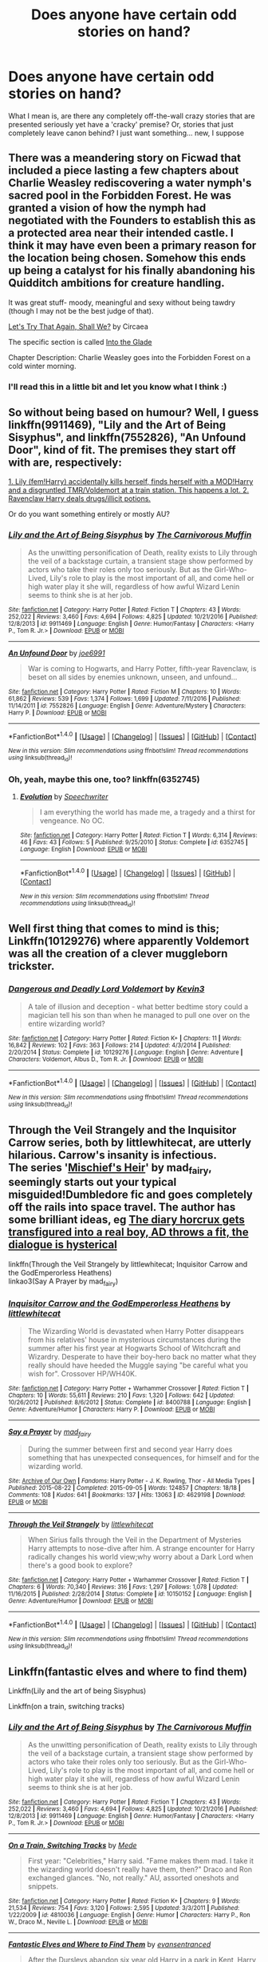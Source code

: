 #+TITLE: Does anyone have certain odd stories on hand?

* Does anyone have certain odd stories on hand?
:PROPERTIES:
:Author: snickerslv100
:Score: 9
:DateUnix: 1485402407.0
:DateShort: 2017-Jan-26
:END:
What I mean is, are there any completely off-the-wall crazy stories that are presented seriously yet have a 'cracky' premise? Or, stories that just completely leave canon behind? I just want something... new, I suppose


** There was a meandering story on Ficwad that included a piece lasting a few chapters about Charlie Weasley rediscovering a water nymph's sacred pool in the Forbidden Forest. He was granted a vision of how the nymph had negotiated with the Founders to establish this as a protected area near their intended castle. I think it may have even been a primary reason for the location being chosen. Somehow this ends up being a catalyst for his finally abandoning his Quidditch ambitions for creature handling.

It was great stuff- moody, meaningful and sexy without being tawdry (though I may not be the best judge of that).

[[http://ficwad.com/story/149388][Let's Try That Again, Shall We?]] by Circaea

The specific section is called [[http://ficwad.com/story/155041][Into the Glade]]

Chapter Description: Charlie Weasley goes into the Forbidden Forest on a cold winter morning.
:PROPERTIES:
:Author: wordhammer
:Score: 8
:DateUnix: 1485404567.0
:DateShort: 2017-Jan-26
:END:

*** I'll read this in a little bit and let you know what I think :)
:PROPERTIES:
:Author: snickerslv100
:Score: 1
:DateUnix: 1485444520.0
:DateShort: 2017-Jan-26
:END:


** So without being based on humour? Well, I guess linkffn(9911469), "Lily and the Art of Being Sisyphus", and linkffn(7552826), "An Unfound Door", kind of fit. The premises they start off with are, respectively:

[[/spoiler][1. Lily (fem!Harry) accidentally kills herself, finds herself with a MOD!Harry and a disgruntled TMR/Voldemort at a train station. This happens a lot. 2. Ravenclaw Harry deals drugs/illicit potions.]]

Or do you want something entirely or mostly AU?
:PROPERTIES:
:Author: vaiire
:Score: 4
:DateUnix: 1485407452.0
:DateShort: 2017-Jan-26
:END:

*** [[http://www.fanfiction.net/s/9911469/1/][*/Lily and the Art of Being Sisyphus/*]] by [[https://www.fanfiction.net/u/1318815/The-Carnivorous-Muffin][/The Carnivorous Muffin/]]

#+begin_quote
  As the unwitting personification of Death, reality exists to Lily through the veil of a backstage curtain, a transient stage show performed by actors who take their roles only too seriously. But as the Girl-Who-Lived, Lily's role to play is the most important of all, and come hell or high water play it she will, regardless of how awful Wizard Lenin seems to think she is at her job.
#+end_quote

^{/Site/: [[http://www.fanfiction.net/][fanfiction.net]] *|* /Category/: Harry Potter *|* /Rated/: Fiction T *|* /Chapters/: 43 *|* /Words/: 252,022 *|* /Reviews/: 3,460 *|* /Favs/: 4,694 *|* /Follows/: 4,825 *|* /Updated/: 10/21/2016 *|* /Published/: 12/8/2013 *|* /id/: 9911469 *|* /Language/: English *|* /Genre/: Humor/Fantasy *|* /Characters/: <Harry P., Tom R. Jr.> *|* /Download/: [[http://www.ff2ebook.com/old/ffn-bot/index.php?id=9911469&source=ff&filetype=epub][EPUB]] or [[http://www.ff2ebook.com/old/ffn-bot/index.php?id=9911469&source=ff&filetype=mobi][MOBI]]}

--------------

[[http://www.fanfiction.net/s/7552826/1/][*/An Unfound Door/*]] by [[https://www.fanfiction.net/u/557425/joe6991][/joe6991/]]

#+begin_quote
  War is coming to Hogwarts, and Harry Potter, fifth-year Ravenclaw, is beset on all sides by enemies unknown, unseen, and unfound...
#+end_quote

^{/Site/: [[http://www.fanfiction.net/][fanfiction.net]] *|* /Category/: Harry Potter *|* /Rated/: Fiction M *|* /Chapters/: 10 *|* /Words/: 61,862 *|* /Reviews/: 539 *|* /Favs/: 1,374 *|* /Follows/: 1,699 *|* /Updated/: 7/11/2016 *|* /Published/: 11/14/2011 *|* /id/: 7552826 *|* /Language/: English *|* /Genre/: Adventure/Mystery *|* /Characters/: Harry P. *|* /Download/: [[http://www.ff2ebook.com/old/ffn-bot/index.php?id=7552826&source=ff&filetype=epub][EPUB]] or [[http://www.ff2ebook.com/old/ffn-bot/index.php?id=7552826&source=ff&filetype=mobi][MOBI]]}

--------------

*FanfictionBot*^{1.4.0} *|* [[[https://github.com/tusing/reddit-ffn-bot/wiki/Usage][Usage]]] | [[[https://github.com/tusing/reddit-ffn-bot/wiki/Changelog][Changelog]]] | [[[https://github.com/tusing/reddit-ffn-bot/issues/][Issues]]] | [[[https://github.com/tusing/reddit-ffn-bot/][GitHub]]] | [[[https://www.reddit.com/message/compose?to=tusing][Contact]]]

^{/New in this version: Slim recommendations using/ ffnbot!slim! /Thread recommendations using/ linksub(thread_id)!}
:PROPERTIES:
:Author: FanfictionBot
:Score: 2
:DateUnix: 1485407473.0
:DateShort: 2017-Jan-26
:END:


*** Oh, yeah, maybe this one, too? linkffn(6352745)
:PROPERTIES:
:Author: vaiire
:Score: 1
:DateUnix: 1485456736.0
:DateShort: 2017-Jan-26
:END:

**** [[http://www.fanfiction.net/s/6352745/1/][*/Evolution/*]] by [[https://www.fanfiction.net/u/822022/Speechwriter][/Speechwriter/]]

#+begin_quote
  I am everything the world has made me, a tragedy and a thirst for vengeance. No OC.
#+end_quote

^{/Site/: [[http://www.fanfiction.net/][fanfiction.net]] *|* /Category/: Harry Potter *|* /Rated/: Fiction T *|* /Words/: 6,314 *|* /Reviews/: 46 *|* /Favs/: 43 *|* /Follows/: 5 *|* /Published/: 9/25/2010 *|* /Status/: Complete *|* /id/: 6352745 *|* /Language/: English *|* /Download/: [[http://www.ff2ebook.com/old/ffn-bot/index.php?id=6352745&source=ff&filetype=epub][EPUB]] or [[http://www.ff2ebook.com/old/ffn-bot/index.php?id=6352745&source=ff&filetype=mobi][MOBI]]}

--------------

*FanfictionBot*^{1.4.0} *|* [[[https://github.com/tusing/reddit-ffn-bot/wiki/Usage][Usage]]] | [[[https://github.com/tusing/reddit-ffn-bot/wiki/Changelog][Changelog]]] | [[[https://github.com/tusing/reddit-ffn-bot/issues/][Issues]]] | [[[https://github.com/tusing/reddit-ffn-bot/][GitHub]]] | [[[https://www.reddit.com/message/compose?to=tusing][Contact]]]

^{/New in this version: Slim recommendations using/ ffnbot!slim! /Thread recommendations using/ linksub(thread_id)!}
:PROPERTIES:
:Author: FanfictionBot
:Score: 1
:DateUnix: 1485456772.0
:DateShort: 2017-Jan-26
:END:


** Well first thing that comes to mind is this; Linkffn(10129276) where apparently Voldemort was all the creation of a clever muggleborn trickster.
:PROPERTIES:
:Author: chloezzz
:Score: 3
:DateUnix: 1485417089.0
:DateShort: 2017-Jan-26
:END:

*** [[http://www.fanfiction.net/s/10129276/1/][*/Dangerous and Deadly Lord Voldemort/*]] by [[https://www.fanfiction.net/u/279988/Kevin3][/Kevin3/]]

#+begin_quote
  A tale of illusion and deception - what better bedtime story could a magician tell his son than when he managed to pull one over on the entire wizarding world?
#+end_quote

^{/Site/: [[http://www.fanfiction.net/][fanfiction.net]] *|* /Category/: Harry Potter *|* /Rated/: Fiction K+ *|* /Chapters/: 11 *|* /Words/: 16,842 *|* /Reviews/: 102 *|* /Favs/: 363 *|* /Follows/: 214 *|* /Updated/: 4/3/2014 *|* /Published/: 2/20/2014 *|* /Status/: Complete *|* /id/: 10129276 *|* /Language/: English *|* /Genre/: Adventure *|* /Characters/: Voldemort, Albus D., Tom R. Jr. *|* /Download/: [[http://www.ff2ebook.com/old/ffn-bot/index.php?id=10129276&source=ff&filetype=epub][EPUB]] or [[http://www.ff2ebook.com/old/ffn-bot/index.php?id=10129276&source=ff&filetype=mobi][MOBI]]}

--------------

*FanfictionBot*^{1.4.0} *|* [[[https://github.com/tusing/reddit-ffn-bot/wiki/Usage][Usage]]] | [[[https://github.com/tusing/reddit-ffn-bot/wiki/Changelog][Changelog]]] | [[[https://github.com/tusing/reddit-ffn-bot/issues/][Issues]]] | [[[https://github.com/tusing/reddit-ffn-bot/][GitHub]]] | [[[https://www.reddit.com/message/compose?to=tusing][Contact]]]

^{/New in this version: Slim recommendations using/ ffnbot!slim! /Thread recommendations using/ linksub(thread_id)!}
:PROPERTIES:
:Author: FanfictionBot
:Score: 2
:DateUnix: 1485417109.0
:DateShort: 2017-Jan-26
:END:


** Through the Veil Strangely and the Inquisitor Carrow series, both by littlewhitecat, are utterly hilarious. Carrow's insanity is infectious.\\
The series '[[https://archiveofourown.org/series/309447][Mischief's Heir]]' by mad_fairy, seemingly starts out your typical misguided!Dumbledore fic and goes completely off the rails into space travel. The author has some brilliant ideas, eg [[/spoiler][The diary horcrux gets transfigured into a real boy, AD throws a fit, the dialogue is hysterical]]

linkffn(Through the Veil Strangely by littlewhitecat; Inquisitor Carrow and the GodEmperorless Heathens)\\
linkao3(Say A Prayer by mad_fairy)
:PROPERTIES:
:Author: jsohp080
:Score: 3
:DateUnix: 1485417391.0
:DateShort: 2017-Jan-26
:END:

*** [[http://www.fanfiction.net/s/8400788/1/][*/Inquisitor Carrow and the GodEmperorless Heathens/*]] by [[https://www.fanfiction.net/u/2085009/littlewhitecat][/littlewhitecat/]]

#+begin_quote
  The Wizarding World is devastated when Harry Potter disappears from his relatives' house in mysterious circumstances during the summer after his first year at Hogwarts School of Witchcraft and Wizardry. Desperate to have their boy-hero back no matter what they really should have heeded the Muggle saying "be careful what you wish for". Crossover HP/WH40K.
#+end_quote

^{/Site/: [[http://www.fanfiction.net/][fanfiction.net]] *|* /Category/: Harry Potter + Warhammer Crossover *|* /Rated/: Fiction T *|* /Chapters/: 10 *|* /Words/: 55,611 *|* /Reviews/: 210 *|* /Favs/: 1,320 *|* /Follows/: 642 *|* /Updated/: 10/26/2012 *|* /Published/: 8/6/2012 *|* /Status/: Complete *|* /id/: 8400788 *|* /Language/: English *|* /Genre/: Adventure/Humor *|* /Characters/: Harry P. *|* /Download/: [[http://www.ff2ebook.com/old/ffn-bot/index.php?id=8400788&source=ff&filetype=epub][EPUB]] or [[http://www.ff2ebook.com/old/ffn-bot/index.php?id=8400788&source=ff&filetype=mobi][MOBI]]}

--------------

[[http://archiveofourown.org/works/4629198][*/Say a Prayer/*]] by [[http://www.archiveofourown.org/users/mad_fairy/pseuds/mad_fairy][/mad_fairy/]]

#+begin_quote
  During the summer between first and second year Harry does something that has unexpected consequences, for himself and for the wizarding world.
#+end_quote

^{/Site/: [[http://www.archiveofourown.org/][Archive of Our Own]] *|* /Fandoms/: Harry Potter - J. K. Rowling, Thor - All Media Types *|* /Published/: 2015-08-22 *|* /Completed/: 2015-09-05 *|* /Words/: 124857 *|* /Chapters/: 18/18 *|* /Comments/: 108 *|* /Kudos/: 641 *|* /Bookmarks/: 137 *|* /Hits/: 13063 *|* /ID/: 4629198 *|* /Download/: [[http://archiveofourown.org/downloads/ma/mad_fairy/4629198/Say%20a%20Prayer.epub?updated_at=1442021438][EPUB]] or [[http://archiveofourown.org/downloads/ma/mad_fairy/4629198/Say%20a%20Prayer.mobi?updated_at=1442021438][MOBI]]}

--------------

[[http://www.fanfiction.net/s/10150152/1/][*/Through the Veil Strangely/*]] by [[https://www.fanfiction.net/u/2085009/littlewhitecat][/littlewhitecat/]]

#+begin_quote
  When Sirius falls through the Veil in the Department of Mysteries Harry attempts to nose-dive after him. A strange encounter for Harry radically changes his world view;why worry about a Dark Lord when there's a good book to explore?
#+end_quote

^{/Site/: [[http://www.fanfiction.net/][fanfiction.net]] *|* /Category/: Harry Potter + Warhammer Crossover *|* /Rated/: Fiction T *|* /Chapters/: 6 *|* /Words/: 70,340 *|* /Reviews/: 316 *|* /Favs/: 1,297 *|* /Follows/: 1,078 *|* /Updated/: 11/16/2015 *|* /Published/: 2/28/2014 *|* /Status/: Complete *|* /id/: 10150152 *|* /Language/: English *|* /Genre/: Adventure/Humor *|* /Download/: [[http://www.ff2ebook.com/old/ffn-bot/index.php?id=10150152&source=ff&filetype=epub][EPUB]] or [[http://www.ff2ebook.com/old/ffn-bot/index.php?id=10150152&source=ff&filetype=mobi][MOBI]]}

--------------

*FanfictionBot*^{1.4.0} *|* [[[https://github.com/tusing/reddit-ffn-bot/wiki/Usage][Usage]]] | [[[https://github.com/tusing/reddit-ffn-bot/wiki/Changelog][Changelog]]] | [[[https://github.com/tusing/reddit-ffn-bot/issues/][Issues]]] | [[[https://github.com/tusing/reddit-ffn-bot/][GitHub]]] | [[[https://www.reddit.com/message/compose?to=tusing][Contact]]]

^{/New in this version: Slim recommendations using/ ffnbot!slim! /Thread recommendations using/ linksub(thread_id)!}
:PROPERTIES:
:Author: FanfictionBot
:Score: 1
:DateUnix: 1485417433.0
:DateShort: 2017-Jan-26
:END:


** Linkffn(fantastic elves and where to find them)

Linkffn(Lily and the art of being Sisyphus)

Linkffn(on a train, switching tracks)
:PROPERTIES:
:Score: 2
:DateUnix: 1485408677.0
:DateShort: 2017-Jan-26
:END:

*** [[http://www.fanfiction.net/s/9911469/1/][*/Lily and the Art of Being Sisyphus/*]] by [[https://www.fanfiction.net/u/1318815/The-Carnivorous-Muffin][/The Carnivorous Muffin/]]

#+begin_quote
  As the unwitting personification of Death, reality exists to Lily through the veil of a backstage curtain, a transient stage show performed by actors who take their roles only too seriously. But as the Girl-Who-Lived, Lily's role to play is the most important of all, and come hell or high water play it she will, regardless of how awful Wizard Lenin seems to think she is at her job.
#+end_quote

^{/Site/: [[http://www.fanfiction.net/][fanfiction.net]] *|* /Category/: Harry Potter *|* /Rated/: Fiction T *|* /Chapters/: 43 *|* /Words/: 252,022 *|* /Reviews/: 3,460 *|* /Favs/: 4,694 *|* /Follows/: 4,825 *|* /Updated/: 10/21/2016 *|* /Published/: 12/8/2013 *|* /id/: 9911469 *|* /Language/: English *|* /Genre/: Humor/Fantasy *|* /Characters/: <Harry P., Tom R. Jr.> *|* /Download/: [[http://www.ff2ebook.com/old/ffn-bot/index.php?id=9911469&source=ff&filetype=epub][EPUB]] or [[http://www.ff2ebook.com/old/ffn-bot/index.php?id=9911469&source=ff&filetype=mobi][MOBI]]}

--------------

[[http://www.fanfiction.net/s/4810036/1/][*/On a Train, Switching Tracks/*]] by [[https://www.fanfiction.net/u/1810143/Mede][/Mede/]]

#+begin_quote
  First year: "Celebrities," Harry said. "Fame makes them mad. I take it the wizarding world doesn't really have them, then?" Draco and Ron exchanged glances. "No, not really." AU, assorted oneshots and snippets.
#+end_quote

^{/Site/: [[http://www.fanfiction.net/][fanfiction.net]] *|* /Category/: Harry Potter *|* /Rated/: Fiction K+ *|* /Chapters/: 9 *|* /Words/: 21,534 *|* /Reviews/: 754 *|* /Favs/: 3,120 *|* /Follows/: 2,595 *|* /Updated/: 3/3/2011 *|* /Published/: 1/22/2009 *|* /id/: 4810036 *|* /Language/: English *|* /Genre/: Humor *|* /Characters/: Harry P., Ron W., Draco M., Neville L. *|* /Download/: [[http://www.ff2ebook.com/old/ffn-bot/index.php?id=4810036&source=ff&filetype=epub][EPUB]] or [[http://www.ff2ebook.com/old/ffn-bot/index.php?id=4810036&source=ff&filetype=mobi][MOBI]]}

--------------

[[http://www.fanfiction.net/s/8197451/1/][*/Fantastic Elves and Where to Find Them/*]] by [[https://www.fanfiction.net/u/651163/evansentranced][/evansentranced/]]

#+begin_quote
  After the Dursleys abandon six year old Harry in a park in Kent, Harry comes to the realization that he is an elf. Not a house elf, though. A forest elf. Never mind wizards vs muggles; Harry has his own thing going on. Character study, pre-Hogwarts, NOT a creature!fic, slightly cracky.
#+end_quote

^{/Site/: [[http://www.fanfiction.net/][fanfiction.net]] *|* /Category/: Harry Potter *|* /Rated/: Fiction T *|* /Chapters/: 12 *|* /Words/: 38,289 *|* /Reviews/: 782 *|* /Favs/: 3,446 *|* /Follows/: 1,314 *|* /Updated/: 9/8/2012 *|* /Published/: 6/8/2012 *|* /Status/: Complete *|* /id/: 8197451 *|* /Language/: English *|* /Genre/: Adventure *|* /Characters/: Harry P. *|* /Download/: [[http://www.ff2ebook.com/old/ffn-bot/index.php?id=8197451&source=ff&filetype=epub][EPUB]] or [[http://www.ff2ebook.com/old/ffn-bot/index.php?id=8197451&source=ff&filetype=mobi][MOBI]]}

--------------

*FanfictionBot*^{1.4.0} *|* [[[https://github.com/tusing/reddit-ffn-bot/wiki/Usage][Usage]]] | [[[https://github.com/tusing/reddit-ffn-bot/wiki/Changelog][Changelog]]] | [[[https://github.com/tusing/reddit-ffn-bot/issues/][Issues]]] | [[[https://github.com/tusing/reddit-ffn-bot/][GitHub]]] | [[[https://www.reddit.com/message/compose?to=tusing][Contact]]]

^{/New in this version: Slim recommendations using/ ffnbot!slim! /Thread recommendations using/ linksub(thread_id)!}
:PROPERTIES:
:Author: FanfictionBot
:Score: 1
:DateUnix: 1485408848.0
:DateShort: 2017-Jan-26
:END:


** [[https://www.fanfiction.net/s/5925865/1/One-out-of-nine][One out of nine]] (Gen, Teen+, 37746 words) - Prisoner of Azkaban from Crookshanks' point of view.
:PROPERTIES:
:Score: 2
:DateUnix: 1485410446.0
:DateShort: 2017-Jan-26
:END:


** [deleted]
:PROPERTIES:
:Score: 1
:DateUnix: 1485408677.0
:DateShort: 2017-Jan-26
:END:

*** [deleted]
:PROPERTIES:
:Score: 1
:DateUnix: 1485408753.0
:DateShort: 2017-Jan-26
:END:


** [deleted]
:PROPERTIES:
:Score: 1
:DateUnix: 1485408677.0
:DateShort: 2017-Jan-26
:END:

*** [deleted]
:PROPERTIES:
:Score: 1
:DateUnix: 1485408736.0
:DateShort: 2017-Jan-26
:END:


** [deleted]
:PROPERTIES:
:Score: 1
:DateUnix: 1485408677.0
:DateShort: 2017-Jan-26
:END:

*** [deleted]
:PROPERTIES:
:Score: 1
:DateUnix: 1485408719.0
:DateShort: 2017-Jan-26
:END:


** [deleted]
:PROPERTIES:
:Score: 1
:DateUnix: 1485408677.0
:DateShort: 2017-Jan-26
:END:

*** [deleted]
:PROPERTIES:
:Score: 1
:DateUnix: 1485408702.0
:DateShort: 2017-Jan-26
:END:


** linkao3(Hermione Granger and the Intended Vessels) This is likely not what you mean and may not be something you would read since it is a HGSS story that is a little messed up at times, but I have always thought of the undelying storyline for this story to be very absurd and something that belonged to a crackish smut fic rather than a serious story. I was surprised by the quality of the story and characters and how the author eventually manages to explain everything in a way that more or less makes sense.

The premise is that a marriage law that forces people together is passed and Hermione has to marry Snape and have lots of children with him as per Ministry law. While there are some explicit scenes, the plot gets very interesting, intense and well thought out with lots of great action scenes and twists. The characterizations are great and everyone feels more or less in character. Has some great humourous scenes too.

Warnings: it does have explicit smut, dubious consent and occasionally violence so read at your own risk.
:PROPERTIES:
:Author: Aesonne
:Score: 1
:DateUnix: 1485413293.0
:DateShort: 2017-Jan-26
:END:

*** [[http://archiveofourown.org/works/986751][*/Hermione Granger and the Intended Vessels/*]] by [[http://www.archiveofourown.org/users/Severely_Lupine/pseuds/Severely_Lupine][/Severely_Lupine/]]

#+begin_quote
  ((originally posted elsewhere as "Bride of the Potions Professor")) Sometimes all it takes to change the world is one small, simple choice. On the night the Death Eaters attack Hogwarts, Hermione Granger makes such a choice. Her life---and her world---will never be the same.The guilt from killing Draco is bad enough, and knowing she saved Dumbledore doesn't help it, but when a Ministry decree forces her to marry Professor Snape---a cruel, cold man who's apparently hated her since she was a child---in order to be used as a breeder of superior wizards, Hermione doesn't think her life can get any worse. But, of course, she's wrong.Soon, Voldemort's after her and her friends (again), her life is in grave peril, and all her hopes for a future at all, much less a happy one, rest on her own shoulders---and on Snape, her unwanted husband, whose heart still belongs to a woman long dead.
#+end_quote

^{/Site/: [[http://www.archiveofourown.org/][Archive of Our Own]] *|* /Fandom/: Harry Potter - J. K. Rowling *|* /Published/: 2013-09-30 *|* /Completed/: 2013-09-30 *|* /Words/: 298831 *|* /Chapters/: 37/37 *|* /Comments/: 97 *|* /Kudos/: 353 *|* /Bookmarks/: 89 *|* /Hits/: 11719 *|* /ID/: 986751 *|* /Download/: [[http://archiveofourown.org/downloads/Se/Severely_Lupine/986751/Hermione%20Granger%20and%20the.epub?updated_at=1395371904][EPUB]] or [[http://archiveofourown.org/downloads/Se/Severely_Lupine/986751/Hermione%20Granger%20and%20the.mobi?updated_at=1395371904][MOBI]]}

--------------

*FanfictionBot*^{1.4.0} *|* [[[https://github.com/tusing/reddit-ffn-bot/wiki/Usage][Usage]]] | [[[https://github.com/tusing/reddit-ffn-bot/wiki/Changelog][Changelog]]] | [[[https://github.com/tusing/reddit-ffn-bot/issues/][Issues]]] | [[[https://github.com/tusing/reddit-ffn-bot/][GitHub]]] | [[[https://www.reddit.com/message/compose?to=tusing][Contact]]]

^{/New in this version: Slim recommendations using/ ffnbot!slim! /Thread recommendations using/ linksub(thread_id)!}
:PROPERTIES:
:Author: FanfictionBot
:Score: 1
:DateUnix: 1485413320.0
:DateShort: 2017-Jan-26
:END:


** I'm not sure if it fits the request, but I have “In Which Sirius Can't Tell a Story to Save His Life” (linkffn(9118202)).

As for leaving canon behind, unless you've already done it I recommend taking a look at esama's “Island of Fire” (linkao3(3236603)), then its sequels, and then any- and everything she wrote, including non--Harry-Potter things for as long as you know the base story/game/whatever (some of them are really good). Quite many of her stories take some world and then twist it into a wonderful AU pretzel (I think it's most prominent with her FF7 stories, but there are some HP ones that go quite far in this direction too).
:PROPERTIES:
:Author: Kazeto
:Score: 1
:DateUnix: 1485446129.0
:DateShort: 2017-Jan-26
:END:

*** [[http://www.fanfiction.net/s/9118202/1/][*/In Which Sirius Can't Tell a Story to Save His Life/*]] by [[https://www.fanfiction.net/u/197476/SilverWolf7007][/SilverWolf7007/]]

#+begin_quote
  Remus orders Sirius to tell Harry a bedtime story. Harry, however, is fifteen and would really rather just go to sleep. Oh, and Sirius's story sucks.
#+end_quote

^{/Site/: [[http://www.fanfiction.net/][fanfiction.net]] *|* /Category/: Harry Potter *|* /Rated/: Fiction K+ *|* /Words/: 2,337 *|* /Reviews/: 78 *|* /Favs/: 515 *|* /Follows/: 110 *|* /Published/: 3/20/2013 *|* /Status/: Complete *|* /id/: 9118202 *|* /Language/: English *|* /Genre/: Humor *|* /Characters/: Harry P., Sirius B., Remus L. *|* /Download/: [[http://www.ff2ebook.com/old/ffn-bot/index.php?id=9118202&source=ff&filetype=epub][EPUB]] or [[http://www.ff2ebook.com/old/ffn-bot/index.php?id=9118202&source=ff&filetype=mobi][MOBI]]}

--------------

[[http://archiveofourown.org/works/3236603][*/Island of Fire/*]] by [[http://www.archiveofourown.org/users/esama/pseuds/esama/users/johari/pseuds/johari][/esamajohari/]]

#+begin_quote
  The founding of a wizarding nation in a world of dragons.
#+end_quote

^{/Site/: [[http://www.archiveofourown.org/][Archive of Our Own]] *|* /Fandoms/: Harry Potter - J. K. Rowling, Temeraire - Naomi Novik *|* /Published/: 2015-01-26 *|* /Completed/: 2015-01-31 *|* /Words/: 17202 *|* /Chapters/: 5/5 *|* /Comments/: 120 *|* /Kudos/: 1145 *|* /Bookmarks/: 167 *|* /Hits/: 23324 *|* /ID/: 3236603 *|* /Download/: [[http://archiveofourown.org/downloads/es/esama/3236603/Island%20of%20Fire.epub?updated_at=1449181620][EPUB]] or [[http://archiveofourown.org/downloads/es/esama/3236603/Island%20of%20Fire.mobi?updated_at=1449181620][MOBI]]}

--------------

*FanfictionBot*^{1.4.0} *|* [[[https://github.com/tusing/reddit-ffn-bot/wiki/Usage][Usage]]] | [[[https://github.com/tusing/reddit-ffn-bot/wiki/Changelog][Changelog]]] | [[[https://github.com/tusing/reddit-ffn-bot/issues/][Issues]]] | [[[https://github.com/tusing/reddit-ffn-bot/][GitHub]]] | [[[https://www.reddit.com/message/compose?to=tusing][Contact]]]

^{/New in this version: Slim recommendations using/ ffnbot!slim! /Thread recommendations using/ linksub(thread_id)!}
:PROPERTIES:
:Author: FanfictionBot
:Score: 1
:DateUnix: 1485446165.0
:DateShort: 2017-Jan-26
:END:


** linkffn(Unspeakable Things) - I though this would be totally crack and parts of it are what? but actually really good.

Also, something crazy and funny is linkffn(Obsessive Lily Disorder)
:PROPERTIES:
:Author: ayeayefitlike
:Score: 1
:DateUnix: 1485446202.0
:DateShort: 2017-Jan-26
:END:

*** [[http://www.fanfiction.net/s/6473434/1/][*/Unspeakable Things/*]] by [[https://www.fanfiction.net/u/1229909/Darth-Marrs][/Darth Marrs/]]

#+begin_quote
  Formerly Defense for Two. Adopted from Perspicacity with permission. They thought Lockhart was a fraud. They were wrong; he was their guide into a world of danger, adventure, intrigue and other Unspeakable Things.
#+end_quote

^{/Site/: [[http://www.fanfiction.net/][fanfiction.net]] *|* /Category/: Harry Potter *|* /Rated/: Fiction M *|* /Chapters/: 60 *|* /Words/: 242,047 *|* /Reviews/: 2,677 *|* /Favs/: 2,352 *|* /Follows/: 1,685 *|* /Updated/: 2/25/2012 *|* /Published/: 11/13/2010 *|* /Status/: Complete *|* /id/: 6473434 *|* /Language/: English *|* /Genre/: Adventure/Fantasy *|* /Characters/: Harry P., Ginny W. *|* /Download/: [[http://www.ff2ebook.com/old/ffn-bot/index.php?id=6473434&source=ff&filetype=epub][EPUB]] or [[http://www.ff2ebook.com/old/ffn-bot/index.php?id=6473434&source=ff&filetype=mobi][MOBI]]}

--------------

[[http://www.fanfiction.net/s/2427170/1/][*/Obsessive Lily Disorder/*]] by [[https://www.fanfiction.net/u/692484/Procrastinator-starting2moro][/Procrastinator-starting2moro/]]

#+begin_quote
  James worships the ground Lily, er, throws him on? Includes stalking, Polyjuice potion and James attempting many acts of suicide such as drowning his head in toilet bowls because Apple Of His Eye Evans hates his guts. Or does she? Complete .
#+end_quote

^{/Site/: [[http://www.fanfiction.net/][fanfiction.net]] *|* /Category/: Harry Potter *|* /Rated/: Fiction T *|* /Chapters/: 23 *|* /Words/: 144,021 *|* /Reviews/: 2,072 *|* /Favs/: 2,068 *|* /Follows/: 476 *|* /Updated/: 10/29/2005 *|* /Published/: 6/7/2005 *|* /Status/: Complete *|* /id/: 2427170 *|* /Language/: English *|* /Genre/: Humor/Romance *|* /Characters/: James P., Lily Evans P. *|* /Download/: [[http://www.ff2ebook.com/old/ffn-bot/index.php?id=2427170&source=ff&filetype=epub][EPUB]] or [[http://www.ff2ebook.com/old/ffn-bot/index.php?id=2427170&source=ff&filetype=mobi][MOBI]]}

--------------

*FanfictionBot*^{1.4.0} *|* [[[https://github.com/tusing/reddit-ffn-bot/wiki/Usage][Usage]]] | [[[https://github.com/tusing/reddit-ffn-bot/wiki/Changelog][Changelog]]] | [[[https://github.com/tusing/reddit-ffn-bot/issues/][Issues]]] | [[[https://github.com/tusing/reddit-ffn-bot/][GitHub]]] | [[[https://www.reddit.com/message/compose?to=tusing][Contact]]]

^{/New in this version: Slim recommendations using/ ffnbot!slim! /Thread recommendations using/ linksub(thread_id)!}
:PROPERTIES:
:Author: FanfictionBot
:Score: 1
:DateUnix: 1485446252.0
:DateShort: 2017-Jan-26
:END:


** [deleted]
:PROPERTIES:
:Score: 1
:DateUnix: 1485418896.0
:DateShort: 2017-Jan-26
:END:

*** [[http://www.fanfiction.net/s/11913447/1/][*/Amalgum -- Lockhart's Folly/*]] by [[https://www.fanfiction.net/u/5362799/tkepner][/tkepner/]]

#+begin_quote
  Death wants free of its Master and proposes sending Harry back in time to avoid the unnecessary deaths in fighting Voldemort. Harry readily accepts thinking he'll start anew as a Firstie. Instead, Harry's soul, magic, and memories end up at the beginning of Second Year --- in GILDEROY LOCKHART!
#+end_quote

^{/Site/: [[http://www.fanfiction.net/][fanfiction.net]] *|* /Category/: Harry Potter *|* /Rated/: Fiction T *|* /Chapters/: 29 *|* /Words/: 181,644 *|* /Reviews/: 767 *|* /Favs/: 1,727 *|* /Follows/: 2,024 *|* /Updated/: 12/25/2016 *|* /Published/: 4/24/2016 *|* /id/: 11913447 *|* /Language/: English *|* /Genre/: Adventure/Humor *|* /Download/: [[http://www.ff2ebook.com/old/ffn-bot/index.php?id=11913447&source=ff&filetype=epub][EPUB]] or [[http://www.ff2ebook.com/old/ffn-bot/index.php?id=11913447&source=ff&filetype=mobi][MOBI]]}

--------------

*FanfictionBot*^{1.4.0} *|* [[[https://github.com/tusing/reddit-ffn-bot/wiki/Usage][Usage]]] | [[[https://github.com/tusing/reddit-ffn-bot/wiki/Changelog][Changelog]]] | [[[https://github.com/tusing/reddit-ffn-bot/issues/][Issues]]] | [[[https://github.com/tusing/reddit-ffn-bot/][GitHub]]] | [[[https://www.reddit.com/message/compose?to=tusing][Contact]]]

^{/New in this version: Slim recommendations using/ ffnbot!slim! /Thread recommendations using/ linksub(thread_id)!}
:PROPERTIES:
:Author: FanfictionBot
:Score: 1
:DateUnix: 1485418919.0
:DateShort: 2017-Jan-26
:END:
